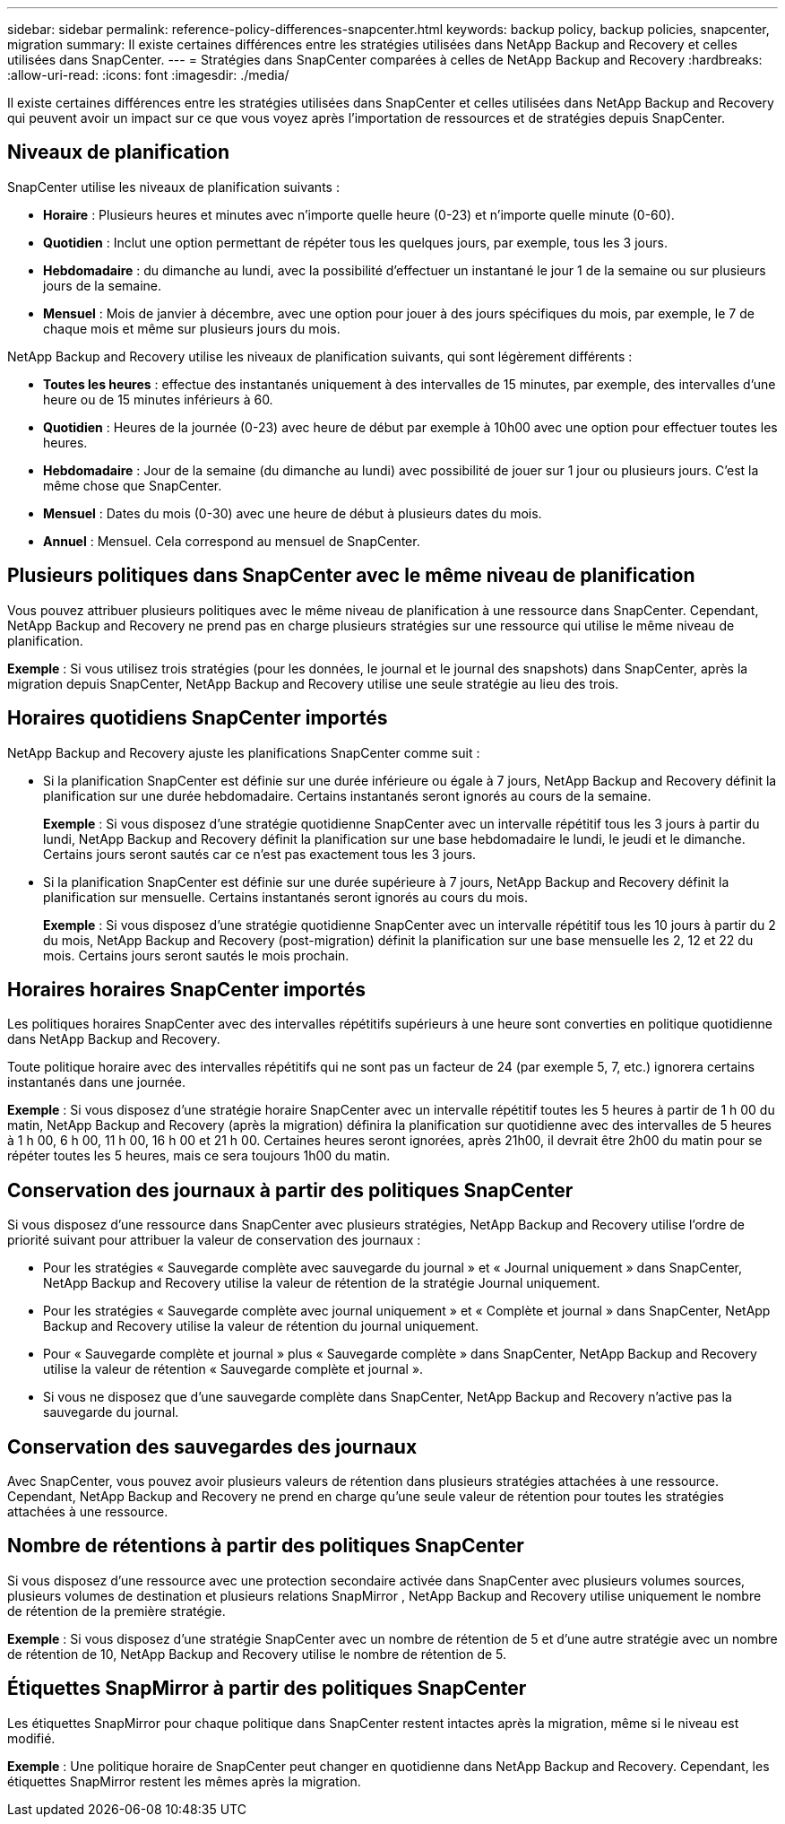 ---
sidebar: sidebar 
permalink: reference-policy-differences-snapcenter.html 
keywords: backup policy, backup policies, snapcenter, migration 
summary: Il existe certaines différences entre les stratégies utilisées dans NetApp Backup and Recovery et celles utilisées dans SnapCenter. 
---
= Stratégies dans SnapCenter comparées à celles de NetApp Backup and Recovery
:hardbreaks:
:allow-uri-read: 
:icons: font
:imagesdir: ./media/


[role="lead"]
Il existe certaines différences entre les stratégies utilisées dans SnapCenter et celles utilisées dans NetApp Backup and Recovery qui peuvent avoir un impact sur ce que vous voyez après l'importation de ressources et de stratégies depuis SnapCenter.



== Niveaux de planification

SnapCenter utilise les niveaux de planification suivants :

* *Horaire* : Plusieurs heures et minutes avec n'importe quelle heure (0-23) et n'importe quelle minute (0-60).
* *Quotidien* : Inclut une option permettant de répéter tous les quelques jours, par exemple, tous les 3 jours.
* *Hebdomadaire* : du dimanche au lundi, avec la possibilité d'effectuer un instantané le jour 1 de la semaine ou sur plusieurs jours de la semaine.
* *Mensuel* : Mois de janvier à décembre, avec une option pour jouer à des jours spécifiques du mois, par exemple, le 7 de chaque mois et même sur plusieurs jours du mois.


NetApp Backup and Recovery utilise les niveaux de planification suivants, qui sont légèrement différents :

* *Toutes les heures* : effectue des instantanés uniquement à des intervalles de 15 minutes, par exemple, des intervalles d'une heure ou de 15 minutes inférieurs à 60.
* *Quotidien* : Heures de la journée (0-23) avec heure de début par exemple à 10h00 avec une option pour effectuer toutes les heures.
* *Hebdomadaire* : Jour de la semaine (du dimanche au lundi) avec possibilité de jouer sur 1 jour ou plusieurs jours.  C'est la même chose que SnapCenter.
* *Mensuel* : Dates du mois (0-30) avec une heure de début à plusieurs dates du mois.
* *Annuel* : Mensuel.  Cela correspond au mensuel de SnapCenter.




== Plusieurs politiques dans SnapCenter avec le même niveau de planification

Vous pouvez attribuer plusieurs politiques avec le même niveau de planification à une ressource dans SnapCenter.  Cependant, NetApp Backup and Recovery ne prend pas en charge plusieurs stratégies sur une ressource qui utilise le même niveau de planification.

*Exemple* : Si vous utilisez trois stratégies (pour les données, le journal et le journal des snapshots) dans SnapCenter, après la migration depuis SnapCenter, NetApp Backup and Recovery utilise une seule stratégie au lieu des trois.



== Horaires quotidiens SnapCenter importés

NetApp Backup and Recovery ajuste les planifications SnapCenter comme suit :

* Si la planification SnapCenter est définie sur une durée inférieure ou égale à 7 jours, NetApp Backup and Recovery définit la planification sur une durée hebdomadaire.  Certains instantanés seront ignorés au cours de la semaine.
+
*Exemple* : Si vous disposez d'une stratégie quotidienne SnapCenter avec un intervalle répétitif tous les 3 jours à partir du lundi, NetApp Backup and Recovery définit la planification sur une base hebdomadaire le lundi, le jeudi et le dimanche.  Certains jours seront sautés car ce n'est pas exactement tous les 3 jours.

* Si la planification SnapCenter est définie sur une durée supérieure à 7 jours, NetApp Backup and Recovery définit la planification sur mensuelle.  Certains instantanés seront ignorés au cours du mois.
+
*Exemple* : Si vous disposez d'une stratégie quotidienne SnapCenter avec un intervalle répétitif tous les 10 jours à partir du 2 du mois, NetApp Backup and Recovery (post-migration) définit la planification sur une base mensuelle les 2, 12 et 22 du mois.  Certains jours seront sautés le mois prochain.





== Horaires horaires SnapCenter importés

Les politiques horaires SnapCenter avec des intervalles répétitifs supérieurs à une heure sont converties en politique quotidienne dans NetApp Backup and Recovery.

Toute politique horaire avec des intervalles répétitifs qui ne sont pas un facteur de 24 (par exemple 5, 7, etc.) ignorera certains instantanés dans une journée.

*Exemple* : Si vous disposez d'une stratégie horaire SnapCenter avec un intervalle répétitif toutes les 5 heures à partir de 1 h 00 du matin, NetApp Backup and Recovery (après la migration) définira la planification sur quotidienne avec des intervalles de 5 heures à 1 h 00, 6 h 00, 11 h 00, 16 h 00 et 21 h 00.  Certaines heures seront ignorées, après 21h00, il devrait être 2h00 du matin pour se répéter toutes les 5 heures, mais ce sera toujours 1h00 du matin.



== Conservation des journaux à partir des politiques SnapCenter

Si vous disposez d'une ressource dans SnapCenter avec plusieurs stratégies, NetApp Backup and Recovery utilise l'ordre de priorité suivant pour attribuer la valeur de conservation des journaux :

* Pour les stratégies « Sauvegarde complète avec sauvegarde du journal » et « Journal uniquement » dans SnapCenter, NetApp Backup and Recovery utilise la valeur de rétention de la stratégie Journal uniquement.
* Pour les stratégies « Sauvegarde complète avec journal uniquement » et « Complète et journal » dans SnapCenter, NetApp Backup and Recovery utilise la valeur de rétention du journal uniquement.
* Pour « Sauvegarde complète et journal » plus « Sauvegarde complète » dans SnapCenter, NetApp Backup and Recovery utilise la valeur de rétention « Sauvegarde complète et journal ».
* Si vous ne disposez que d'une sauvegarde complète dans SnapCenter, NetApp Backup and Recovery n'active pas la sauvegarde du journal.




== Conservation des sauvegardes des journaux

Avec SnapCenter, vous pouvez avoir plusieurs valeurs de rétention dans plusieurs stratégies attachées à une ressource. Cependant, NetApp Backup and Recovery ne prend en charge qu'une seule valeur de rétention pour toutes les stratégies attachées à une ressource.



== Nombre de rétentions à partir des politiques SnapCenter

Si vous disposez d'une ressource avec une protection secondaire activée dans SnapCenter avec plusieurs volumes sources, plusieurs volumes de destination et plusieurs relations SnapMirror , NetApp Backup and Recovery utilise uniquement le nombre de rétention de la première stratégie.

*Exemple* : Si vous disposez d’une stratégie SnapCenter avec un nombre de rétention de 5 et d’une autre stratégie avec un nombre de rétention de 10, NetApp Backup and Recovery utilise le nombre de rétention de 5.



== Étiquettes SnapMirror à partir des politiques SnapCenter

Les étiquettes SnapMirror pour chaque politique dans SnapCenter restent intactes après la migration, même si le niveau est modifié.

*Exemple* : Une politique horaire de SnapCenter peut changer en quotidienne dans NetApp Backup and Recovery.  Cependant, les étiquettes SnapMirror restent les mêmes après la migration.
